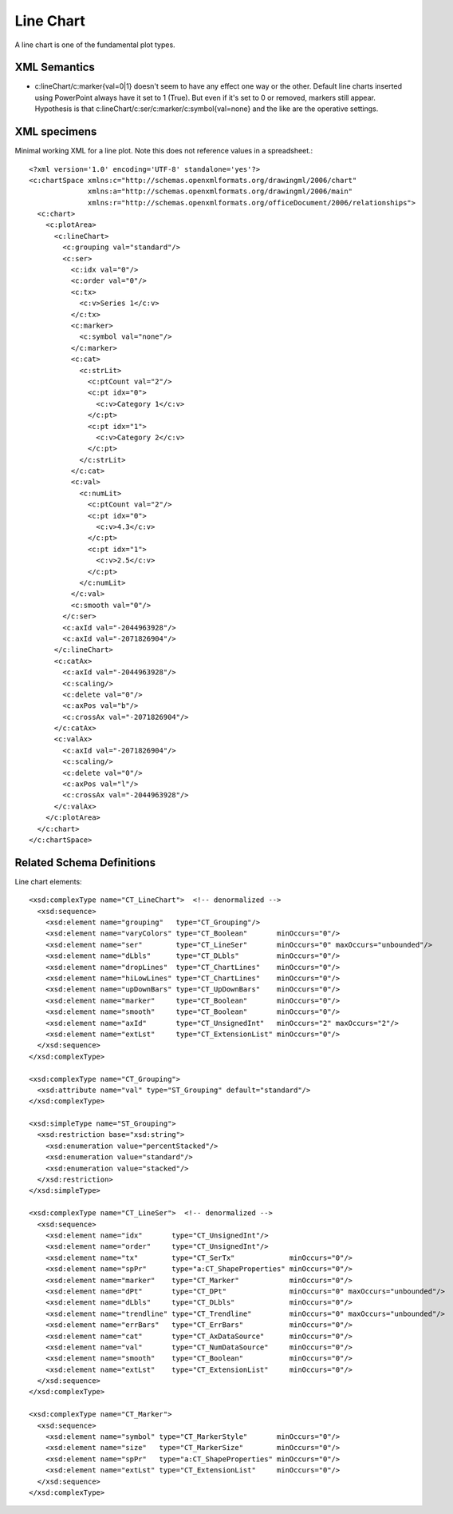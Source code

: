 
Line Chart
==========

A line chart is one of the fundamental plot types.


XML Semantics
-------------

* c:lineChart/c:marker{val=0|1} doesn't seem to have any effect one way or
  the other. Default line charts inserted using PowerPoint always have it set
  to 1 (True). But even if it's set to 0 or removed, markers still appear.
  Hypothesis is that c:lineChart/c:ser/c:marker/c:symbol{val=none} and the
  like are the operative settings.


XML specimens
-------------

.. highlight:: xml

Minimal working XML for a line plot. Note this does not reference values in a
spreadsheet.::

  <?xml version='1.0' encoding='UTF-8' standalone='yes'?>
  <c:chartSpace xmlns:c="http://schemas.openxmlformats.org/drawingml/2006/chart"
                xmlns:a="http://schemas.openxmlformats.org/drawingml/2006/main"
                xmlns:r="http://schemas.openxmlformats.org/officeDocument/2006/relationships">
    <c:chart>
      <c:plotArea>
        <c:lineChart>
          <c:grouping val="standard"/>
          <c:ser>
            <c:idx val="0"/>
            <c:order val="0"/>
            <c:tx>
              <c:v>Series 1</c:v>
            </c:tx>
            <c:marker>
              <c:symbol val="none"/>
            </c:marker>
            <c:cat>
              <c:strLit>
                <c:ptCount val="2"/>
                <c:pt idx="0">
                  <c:v>Category 1</c:v>
                </c:pt>
                <c:pt idx="1">
                  <c:v>Category 2</c:v>
                </c:pt>
              </c:strLit>
            </c:cat>
            <c:val>
              <c:numLit>
                <c:ptCount val="2"/>
                <c:pt idx="0">
                  <c:v>4.3</c:v>
                </c:pt>
                <c:pt idx="1">
                  <c:v>2.5</c:v>
                </c:pt>
              </c:numLit>
            </c:val>
            <c:smooth val="0"/>
          </c:ser>
          <c:axId val="-2044963928"/>
          <c:axId val="-2071826904"/>
        </c:lineChart>
        <c:catAx>
          <c:axId val="-2044963928"/>
          <c:scaling/>
          <c:delete val="0"/>
          <c:axPos val="b"/>
          <c:crossAx val="-2071826904"/>
        </c:catAx>
        <c:valAx>
          <c:axId val="-2071826904"/>
          <c:scaling/>
          <c:delete val="0"/>
          <c:axPos val="l"/>
          <c:crossAx val="-2044963928"/>
        </c:valAx>
      </c:plotArea>
    </c:chart>
  </c:chartSpace>


Related Schema Definitions
--------------------------

.. highlight:: xml

Line chart elements::

  <xsd:complexType name="CT_LineChart">  <!-- denormalized -->
    <xsd:sequence>
      <xsd:element name="grouping"   type="CT_Grouping"/>
      <xsd:element name="varyColors" type="CT_Boolean"       minOccurs="0"/>
      <xsd:element name="ser"        type="CT_LineSer"       minOccurs="0" maxOccurs="unbounded"/>
      <xsd:element name="dLbls"      type="CT_DLbls"         minOccurs="0"/>
      <xsd:element name="dropLines"  type="CT_ChartLines"    minOccurs="0"/>
      <xsd:element name="hiLowLines" type="CT_ChartLines"    minOccurs="0"/>
      <xsd:element name="upDownBars" type="CT_UpDownBars"    minOccurs="0"/>
      <xsd:element name="marker"     type="CT_Boolean"       minOccurs="0"/>
      <xsd:element name="smooth"     type="CT_Boolean"       minOccurs="0"/>
      <xsd:element name="axId"       type="CT_UnsignedInt"   minOccurs="2" maxOccurs="2"/>
      <xsd:element name="extLst"     type="CT_ExtensionList" minOccurs="0"/>
    </xsd:sequence>
  </xsd:complexType>

  <xsd:complexType name="CT_Grouping">
    <xsd:attribute name="val" type="ST_Grouping" default="standard"/>
  </xsd:complexType>

  <xsd:simpleType name="ST_Grouping">
    <xsd:restriction base="xsd:string">
      <xsd:enumeration value="percentStacked"/>
      <xsd:enumeration value="standard"/>
      <xsd:enumeration value="stacked"/>
    </xsd:restriction>
  </xsd:simpleType>

  <xsd:complexType name="CT_LineSer">  <!-- denormalized -->
    <xsd:sequence>
      <xsd:element name="idx"       type="CT_UnsignedInt"/>
      <xsd:element name="order"     type="CT_UnsignedInt"/>
      <xsd:element name="tx"        type="CT_SerTx"             minOccurs="0"/>
      <xsd:element name="spPr"      type="a:CT_ShapeProperties" minOccurs="0"/>
      <xsd:element name="marker"    type="CT_Marker"            minOccurs="0"/>
      <xsd:element name="dPt"       type="CT_DPt"               minOccurs="0" maxOccurs="unbounded"/>
      <xsd:element name="dLbls"     type="CT_DLbls"             minOccurs="0"/>
      <xsd:element name="trendline" type="CT_Trendline"         minOccurs="0" maxOccurs="unbounded"/>
      <xsd:element name="errBars"   type="CT_ErrBars"           minOccurs="0"/>
      <xsd:element name="cat"       type="CT_AxDataSource"      minOccurs="0"/>
      <xsd:element name="val"       type="CT_NumDataSource"     minOccurs="0"/>
      <xsd:element name="smooth"    type="CT_Boolean"           minOccurs="0"/>
      <xsd:element name="extLst"    type="CT_ExtensionList"     minOccurs="0"/>
    </xsd:sequence>
  </xsd:complexType>

  <xsd:complexType name="CT_Marker">
    <xsd:sequence>
      <xsd:element name="symbol" type="CT_MarkerStyle"       minOccurs="0"/>
      <xsd:element name="size"   type="CT_MarkerSize"        minOccurs="0"/>
      <xsd:element name="spPr"   type="a:CT_ShapeProperties" minOccurs="0"/>
      <xsd:element name="extLst" type="CT_ExtensionList"     minOccurs="0"/>
    </xsd:sequence>
  </xsd:complexType>
